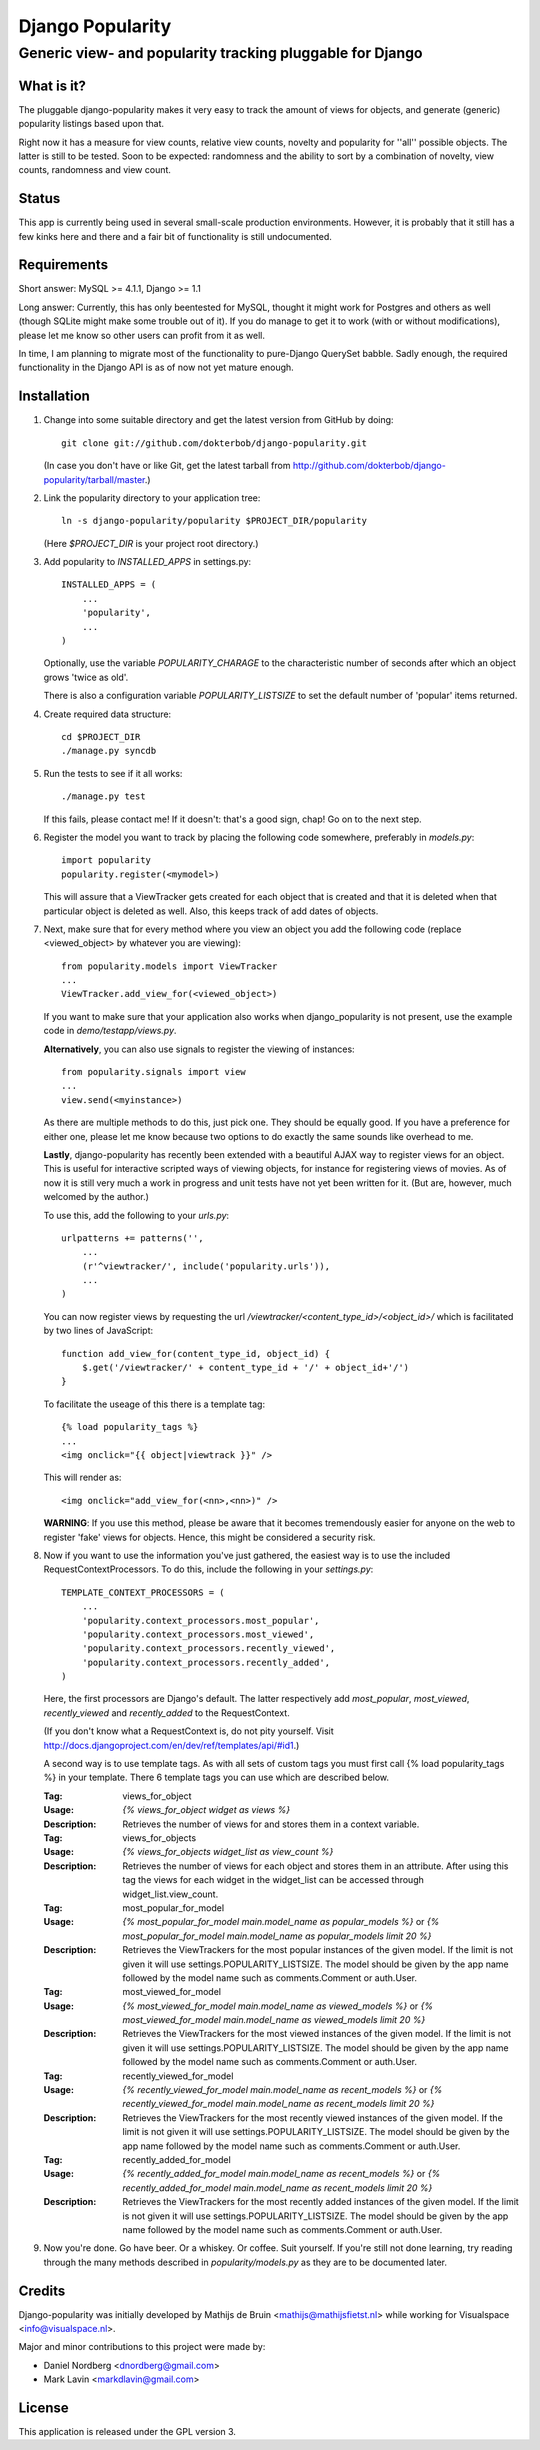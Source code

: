 =================
Django Popularity
=================
Generic view- and popularity tracking pluggable for Django
----------------------------------------------------------

What is it?
===========
The pluggable django-popularity makes it very easy to track the amount of
views for objects, and generate (generic) popularity listings based upon that.

Right now it has a measure for view counts, relative view counts, novelty and
popularity for ''all'' possible objects. The latter is still to be tested. Soon to be expected: randomness
and the ability to sort by a combination of novelty, view counts, randomness
and view count.

Status
======
This app is currently being used in several small-scale production environments.
However, it is probably that it still has a few kinks here and there and a fair bit
of functionality is still undocumented. 

Requirements
============
Short answer: MySQL >= 4.1.1, Django >= 1.1

Long answer:
Currently, this has only beentested for MySQL, thought it might work for Postgres and others as well (though SQLite might make some trouble out of it). If you do manage to get it to work (with or without modifications), please let me know so other users can profit from it as well.

In time, I am planning to migrate most of the functionality to pure-Django QuerySet babble. Sadly enough, the required functionality in the Django API
is as of now not yet mature enough.

Installation
============
#)  Change into some suitable directory and get the latest version from 
    GitHub by doing::
    
	git clone git://github.com/dokterbob/django-popularity.git
    
    (In case you don't have or like Git, get the latest tarball from
    http://github.com/dokterbob/django-popularity/tarball/master.)
    
#)  Link the popularity directory to your application tree::
    
	ln -s django-popularity/popularity $PROJECT_DIR/popularity
    
    (Here `$PROJECT_DIR` is your project root directory.)
    
#)  Add popularity to `INSTALLED_APPS` in settings.py::

	INSTALLED_APPS = (
	    ...
	    'popularity',
	    ...
	)
    
    Optionally, use the variable `POPULARITY_CHARAGE` to the characteristic 
    number of seconds after which an object grows 'twice as old'.
    
    There is also a configuration variable `POPULARITY_LISTSIZE` to set the
    default number of 'popular' items returned.
    
#)  Create required data structure::
    
	cd $PROJECT_DIR
	./manage.py syncdb
    
#)  Run the tests to see if it all works::
    
	./manage.py test
    
    If this fails, please contact me!
    If it doesn't: that's a good sign, chap! Go on to the next step.
    
#)  Register the model you want to track by placing the following code 
    somewhere, preferably in `models.py`::
    
	import popularity
	popularity.register(<mymodel>)
    
    This will assure that a ViewTracker gets created for each object that is 
    created and that it is deleted when that particular object is deleted as
    well. Also, this keeps track of add dates of objects.
    
#)  Next, make sure that for every method where you view an object you add the 
    following code (replace <viewed_object> by whatever you are viewing)::
    
	from popularity.models import ViewTracker
	...
	ViewTracker.add_view_for(<viewed_object>)
    
    If you want to make sure that your application also works when
    django_popularity is not present, use the example code in 
    `demo/testapp/views.py`.
    
    **Alternatively**, you can also use signals to register the viewing of 
    instances::
    
	from popularity.signals import view
	...
	view.send(<myinstance>)
    
    As there are multiple methods to do this, just pick one. They should be 
    equally good. If you have a preference for either one, please let me know
    because two options to do exactly the same sounds like overhead to me.
    
    **Lastly**, django-popularity has recently been extended with a beautiful AJAX way
    to register views for an object. This is useful for interactive scripted
    ways of viewing objects, for instance for registering views of movies. As of now it
    is still very much a work in progress and unit tests have not yet been written for it.
    (But are, however, much welcomed by the author.)
    
    To use this, add the following to your `urls.py`::
    
	urlpatterns += patterns('',
	    ...
	    (r'^viewtracker/', include('popularity.urls')),
	    ...
	)
    
    You can now register views by requesting the url `/viewtracker/<content_type_id>/<object_id>/`
    which is facilitated by two lines of JavaScript::
    
	function add_view_for(content_type_id, object_id) {
	    $.get('/viewtracker/' + content_type_id + '/' + object_id+'/')
	}
    
    To facilitate the useage of this there is a template tag::
    
	{% load popularity_tags %}
	...
	<img onclick="{{ object|viewtrack }}" />
	
    This will render as::
    
	<img onclick="add_view_for(<nn>,<nn>)" />
    
    **WARNING**: If you use this method, please be aware that it becomes tremendously easier for anyone on
    the web to register 'fake' views for objects. Hence, this might be considered a security
    risk.
    
#)  Now if you want to use the information you've just gathered, the easiest
    way is to use the included RequestContextProcessors. To do this, include
    the following in your `settings.py`::
    
	TEMPLATE_CONTEXT_PROCESSORS = (
	    ...
	    'popularity.context_processors.most_popular',
	    'popularity.context_processors.most_viewed',
	    'popularity.context_processors.recently_viewed',
	    'popularity.context_processors.recently_added',
	)
    
    Here, the first processors are Django's default. The latter respectively
    add `most_popular`, `most_viewed`, `recently_viewed` and `recently_added`
    to the RequestContext.
    
    (If you don't know what a RequestContext is, do not pity yourself.
    Visit http://docs.djangoproject.com/en/dev/ref/templates/api/#id1.)

    A second way is to use template tags.  As with all sets of custom tags you must 
    first call {% load popularity_tags %} in your template.  There 6 template tags you 
    can use which are described below.
    
    :Tag: views_for_object
    :Usage: `{% views_for_object widget as views %}`
    :Description: Retrieves the number of views for and stores them in a context variable.
    
    :Tag: views_for_objects
    :Usage: `{% views_for_objects widget_list as view_count %}`
    :Description: Retrieves the number of views for each object and stores them in an attribute.
        After using this tag the views for each widget in the widget_list can be accessed 
        through widget_list.view_count.

    :Tag: most_popular_for_model
    :Usage: `{% most_popular_for_model main.model_name as popular_models %}` or
        `{% most_popular_for_model main.model_name as popular_models limit 20 %}`
    :Description: Retrieves the ViewTrackers for the most popular instances of the given model.
        If the limit is not given it will use settings.POPULARITY_LISTSIZE.  The model should be
        given by the app name followed by the model name such as comments.Comment or auth.User.

    :Tag: most_viewed_for_model
    :Usage: `{% most_viewed_for_model main.model_name as viewed_models %}` or
        `{% most_viewed_for_model main.model_name as viewed_models limit 20 %}`
    :Description: Retrieves the ViewTrackers for the most viewed instances of the given model.
        If the limit is not given it will use settings.POPULARITY_LISTSIZE.  The model should be
        given by the app name followed by the model name such as comments.Comment or auth.User.

    :Tag: recently_viewed_for_model
    :Usage: `{% recently_viewed_for_model main.model_name as recent_models %}` or
        `{% recently_viewed_for_model main.model_name as recent_models limit 20 %}`
    :Description: Retrieves the ViewTrackers for the most recently viewed instances of the given model.
        If the limit is not given it will use settings.POPULARITY_LISTSIZE.  The model should be
        given by the app name followed by the model name such as comments.Comment or auth.User.
    
    :Tag: recently_added_for_model
    :Usage: `{% recently_added_for_model main.model_name as recent_models %}` or
        `{% recently_added_for_model main.model_name as recent_models limit 20 %}`
    :Description: Retrieves the ViewTrackers for the most recently added instances of the given model.
        If the limit is not given it will use settings.POPULARITY_LISTSIZE.  The model should be
        given by the app name followed by the model name such as comments.Comment or auth.User.
    
#)  Now you're done. Go have beer. Or a whiskey. Or coffee. Suit yourself.
    If you're still not done learning, try reading through the many methods
    described in `popularity/models.py` as they are to be documented later.

Credits
=======
Django-popularity was initially developed by Mathijs de Bruin <mathijs@mathijsfietst.nl> while
working for Visualspace <info@visualspace.nl>.

Major and minor contributions to this project were made by:

- Daniel Nordberg <dnordberg@gmail.com>
- Mark Lavin <markdlavin@gmail.com>

License
=======
This application is released 
under the GPL version 3.
